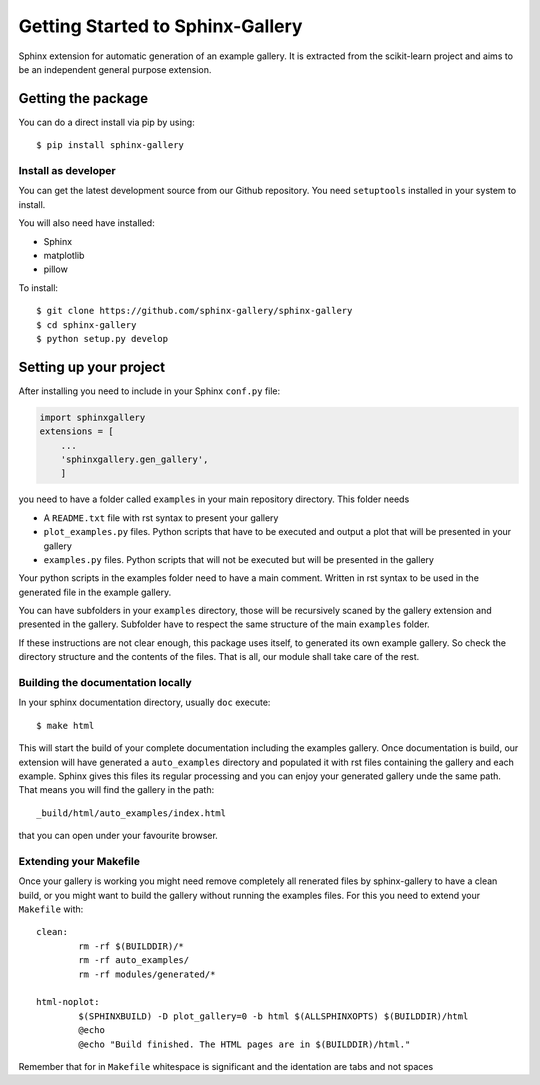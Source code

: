 =================================
Getting Started to Sphinx-Gallery
=================================

.. image:: https://travis-ci.org/sphinx-gallery/sphinx-gallery.svg?branch=master
    :target: https://travis-ci.org/sphinx-gallery/sphinx-gallery

.. image:: https://readthedocs.org/projects/sphinx-gallery/badge/?version=latest
    :target: https://readthedocs.org/projects/sphinx-gallery/?badge=latest
    :alt: Documentation Status


Sphinx extension for automatic generation of an example gallery.
It is extracted from the scikit-learn project and aims to be an
independent general purpose extension.

Getting the package
===================

You can do a direct install via pip by using::

    $ pip install sphinx-gallery


Install as developer
--------------------

You can get the latest development source from our Github repository.
You need  ``setuptools`` installed in your system to install.

You will also need have installed:

* Sphinx
* matplotlib
* pillow

To install::

    $ git clone https://github.com/sphinx-gallery/sphinx-gallery
    $ cd sphinx-gallery
    $ python setup.py develop


Setting up your project
=======================

After installing you need to include in your Sphinx ``conf.py`` file:


.. code-block:: python

    import sphinxgallery
    extensions = [
        ...
        'sphinxgallery.gen_gallery',
        ]


you need to have a folder called ``examples`` in your main repository directory.
This folder needs

* A ``README.txt`` file with rst syntax to present your gallery
* ``plot_examples.py`` files. Python scripts that have to be executed
  and output a plot that will be presented in your gallery
* ``examples.py`` files. Python scripts that will not be executed but will be presented
  in the gallery

Your python scripts in the examples folder need to have a main comment. Written
in rst syntax to be used in the generated file in the example gallery.

You can have subfolders in your ``examples`` directory, those will be recursively
scaned by the gallery extension and presented in the gallery. Subfolder have to
respect the same structure of the main ``examples`` folder.

If these instructions are not clear enough, this package uses itself, to generated
its own example gallery. So check the directory structure and the contents of the
files. That is all, our module shall take care of the rest.

Building the documentation locally
----------------------------------

In your sphinx documentation directory, usually ``doc`` execute::

    $ make html

This will start the build of your complete documentation including the examples
gallery. Once documentation is build, our extension will have generated a ``auto_examples``
directory and populated it with rst files containing the gallery and each example.
Sphinx gives this files its regular processing and you can enjoy your
generated gallery unde the same path. That means you will find the gallery in the path::

    _build/html/auto_examples/index.html

that you can open under your favourite browser.

Extending your Makefile
-----------------------
Once your gallery is working you might need remove completely all renerated files by
sphinx-gallery to have a clean build, or you might want to build the gallery without
running the examples files. For this you need to extend your ``Makefile`` with::

    clean:
            rm -rf $(BUILDDIR)/*
            rm -rf auto_examples/
            rm -rf modules/generated/*

    html-noplot:
            $(SPHINXBUILD) -D plot_gallery=0 -b html $(ALLSPHINXOPTS) $(BUILDDIR)/html
            @echo
            @echo "Build finished. The HTML pages are in $(BUILDDIR)/html."

Remember that for in ``Makefile`` whitespace is significant and the identation are tabs
and not spaces
